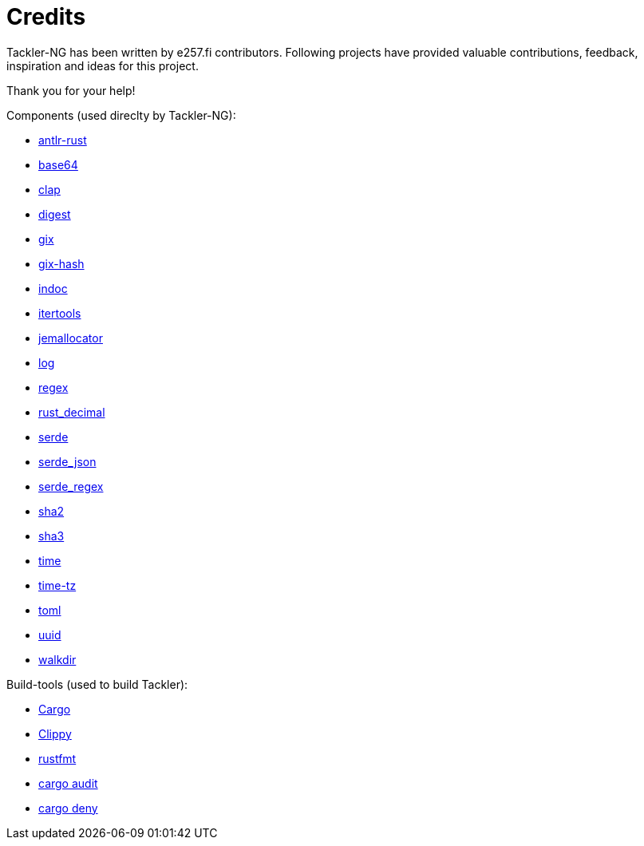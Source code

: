= Credits

Tackler-NG has been written by e257.fi contributors.
Following projects have provided valuable contributions,
feedback, inspiration and ideas for this project.

Thank you for your help!

Components (used direclty by Tackler-NG):

* https://github.com/rrevenantt/antlr4rust[antlr-rust]
* https://github.com/marshallpierce/rust-base64[base64]
* https://github.com/clap-rs/clap[clap]
* https://github.com/RustCrypto/traits[digest]
* https://github.com/Byron/gitoxide[gix]
* https://github.com/Byron/gitoxide[gix-hash]
* https://github.com/dtolnay/indoc[indoc]
* https://github.com/rust-itertools/itertools[itertools]
* https://github.com/tikv/jemallocator[jemallocator]
* https://github.com/rust-lang/log[log]
* https://github.com/rust-lang/regex[regex]
* https://github.com/paupino/rust-decimal[rust_decimal]
* https://github.com/serde-rs/serde[serde]
* https://github.com/serde-rs/json[serde_json]
* https://github.com/tailhook/serde-regex[serde_regex]
* https://github.com/RustCrypto/hashes[sha2]
* https://github.com/RustCrypto/hashes[sha3]
* https://github.com/time-rs/time[time]
* https://github.com/Yuri6037/time-tz[time-tz]
* https://github.com/toml-rs/toml/tree/main/crates/toml[toml]
* https://github.com/uuid-rs/uuid[uuid]
* https://github.com/BurntSushi/walkdir[walkdir]

Build-tools (used to build Tackler):

* https://github.com/rust-lang/cargo[Cargo]
* https://github.com/rust-lang/rust-clippy[Clippy]
* https://github.com/rust-lang/rustfmt[rustfmt]
* https://github.com/RustSec/rustsec/tree/main/cargo-audit[cargo audit]
* https://github.com/EmbarkStudios/cargo-deny[cargo deny]

